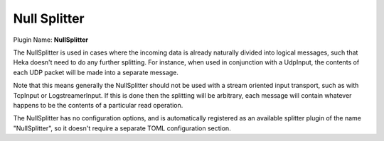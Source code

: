 .. _config_null_splitter:

Null Splitter
=============

Plugin Name: **NullSplitter**

The NullSplitter is used in cases where the incoming data is already naturally
divided into logical messages, such that Heka doesn't need to do any further
splitting. For instance, when used in conjunction with a UdpInput, the
contents of each UDP packet will be made into a separate message.

Note that this means generally the NullSplitter should not be used with a
stream oriented input transport, such as with TcpInput or LogstreamerInput. If
this is done then the splitting will be arbitrary, each message will contain
whatever happens to be the contents of a particular read operation.

The NullSplitter has no configuration options, and is automatically registered
as an available splitter plugin of the name "NullSplitter", so it doesn't
require a separate TOML configuration section.
